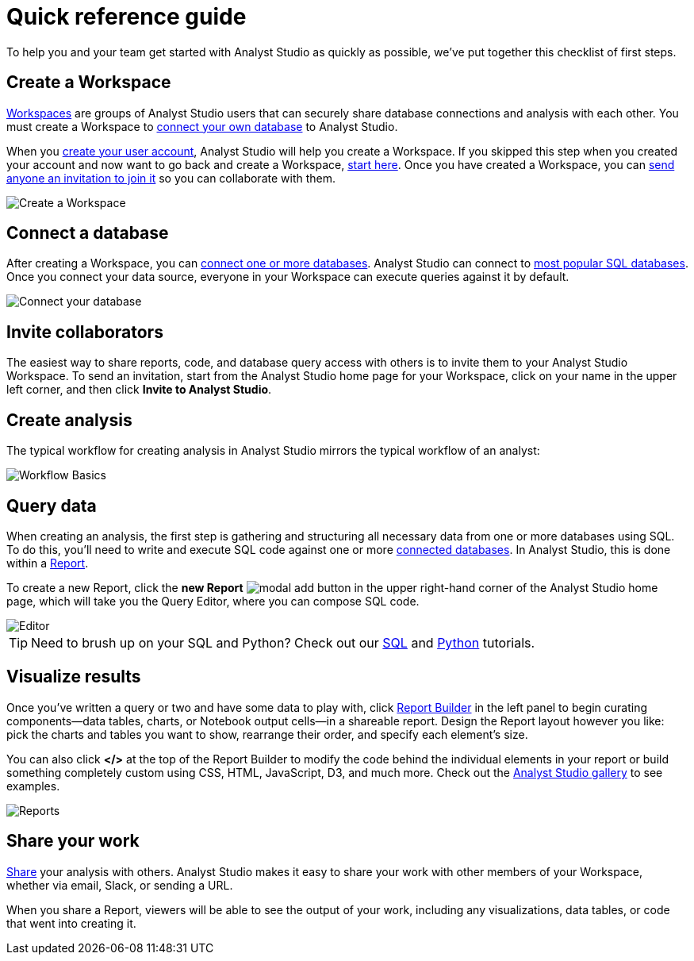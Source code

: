 = Quick reference guide
:categories: ["Get started"]
:categories_weight: 1
:date: 2021-04-05
:description: First steps with Analyst Studio.
:ogdescription: First steps with Analyst Studio.
:path: /articles/quick-reference-guide
:product: Analyst Studio

To help you and your team get started with {product} as quickly as possible, we've put together this checklist of first steps.

== Create a Workspace

xref:studio-organizations.adoc[Workspaces] are groups of {product} users that can securely share database connections and analysis with each other.
You must create a Workspace to xref:studio-connecting-mode-to-your-database.adoc[connect your own database] to {product}.

When you link:https://app.mode.com/signup?src=help_site[create your user account,window=_blank], {product} will help you create a Workspace.
If you skipped this step when you created your account and now want to go back and create a Workspace, link:https://app.mode.com/organizations/new[start here,window=_blank].
Once you have created a Workspace, you can xref:studio-organizations.adoc#invite-a-new-member[send anyone an invitation to join it] so you can collaborate with them.

image::create-a-workspace-2021.png[Create a Workspace]

== Connect a database

After creating a Workspace, you can xref:studio-connecting-mode-to-your-database.adoc[connect one or more databases].
{product} can connect to link:https://mode.com/data-sources/[most popular SQL databases,window=_blank].
Once you connect your data source, everyone in your Workspace can execute queries against it by default.

image::database-connection.png[Connect your database]

== Invite collaborators

The easiest way to share reports, code, and database query access with others is to invite them to your {product} Workspace.
To send an invitation, start from the {product} home page for your Workspace, click on your name in the upper left corner, and then click *Invite to {product}*.

== Create analysis

The typical workflow for creating analysis in {product} mirrors the typical workflow of an analyst:

image::workflow.png[Workflow Basics]

== Query data

When creating an analysis, the first step is gathering and structuring all necessary data from one or more databases using SQL.
To do this, you'll need to write and execute SQL code against one or more xref:studio-connecting-mode-to-your-database.adoc[connected databases].
In {product}, this is done within a xref:studio-organizing-reports.adoc[Report].

To create a new Report, click the *new Report* image:modal-add.svg[modal add] button in the upper right-hand corner of the {product} home page, which will take you the Query Editor, where you can compose SQL code.

image::sql-editor.png[Editor]

TIP: Need to brush up on your SQL and Python? Check out our link:https://mode.com/sql-tutorial[SQL,window=_blank] and link:https://mode.com/python-tutorial[Python,window=_blank] tutorials.

== Visualize results

Once you've written a query or two and have some data to play with, click xref:studio-report-layout-and-presentation.adoc#report-builder[Report Builder] in the left panel to begin curating components--data tables, charts, or Notebook output cells--in a shareable report.
Design the Report layout however you like: pick the charts and tables you want to show, rearrange their order, and specify each element's size.

You can also click *</>* at the top of the Report Builder to modify the code behind the individual elements in your report or build something completely custom using CSS, HTML, JavaScript, D3, and much more.
Check out the link:https://mode.com/example-gallery/[{product} gallery,window=_blank] to see examples.

image::reports.png[Reports]

== Share your work

xref:studio-report-scheduling-and-sharing.adoc#sharing-and-scheduling[Share] your analysis with others.
{product} makes it easy to share your work with other members of your Workspace, whether via email, Slack, or sending a URL.

When you share a Report, viewers will be able to see the output of your work, including any visualizations, data tables, or code that went into creating it.
